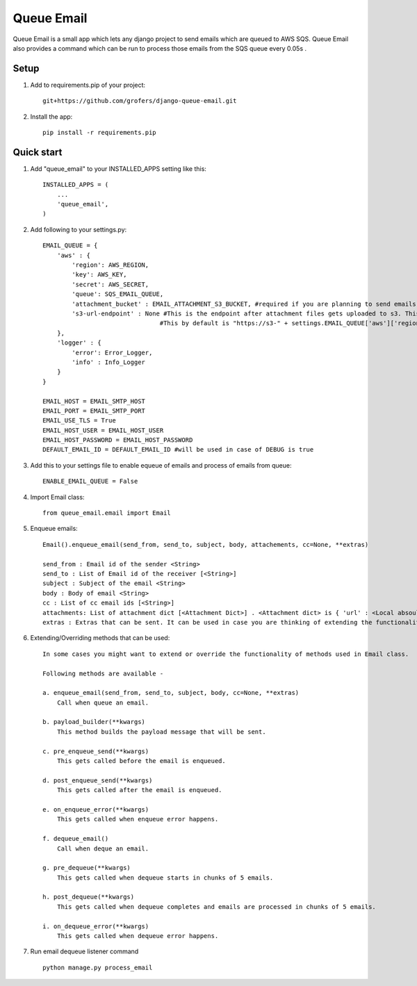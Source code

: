 =====
Queue Email
=====

Queue Email is a small app which lets any django project to send emails which are queued to AWS SQS.
Queue Email also provides a command which can be run to process those emails from the SQS queue every 0.05s .

Setup
-----------
1. Add to requirements.pip of your project::
    
    git+https://github.com/grofers/django-queue-email.git

2. Install the app::
    
    pip install -r requirements.pip

Quick start
-----------

1. Add "queue_email" to your INSTALLED_APPS setting like this::

    INSTALLED_APPS = (
        ...
        'queue_email',
    )

2. Add following to your settings.py::

    EMAIL_QUEUE = {
        'aws' : {
            'region': AWS_REGION,
            'key': AWS_KEY,
            'secret': AWS_SECRET,
            'queue': SQS_EMAIL_QUEUE,
            'attachment_bucket' : EMAIL_ATTACHMENT_S3_BUCKET, #required if you are planning to send emails with attachments
            's3-url-endpoint' : None #This is the endpoint after attachment files gets uploaded to s3. This is required for sqs to pick up and process while sending the mail
                                    #This by default is "https://s3-" + settings.EMAIL_QUEUE['aws']['region'] + ".amazonaws.com/" + settings.EMAIL_QUEUE['aws']['attachment_bucket'] + '/'
        },
        'logger' : {
            'error': Error_Logger,
            'info' : Info_Logger
        }
    }

    EMAIL_HOST = EMAIL_SMTP_HOST
    EMAIL_PORT = EMAIL_SMTP_PORT
    EMAIL_USE_TLS = True
    EMAIL_HOST_USER = EMAIL_HOST_USER
    EMAIL_HOST_PASSWORD = EMAIL_HOST_PASSWORD
    DEFAULT_EMAIL_ID = DEFAULT_EMAIL_ID #will be used in case of DEBUG is true

3. Add this to your settings file to enable equeue of emails and process of emails from queue::

    ENABLE_EMAIL_QUEUE = False

4. Import Email class::

    from queue_email.email import Email

5. Enqueue emails::

    Email().enqueue_email(send_from, send_to, subject, body, attachements, cc=None, **extras)
    
    send_from : Email id of the sender <String>
    send_to : List of Email id of the receiver [<String>]
    subject : Subject of the email <String>
    body : Body of email <String>
    cc : List of cc email ids [<String>]
    attachments: List of attachment dict [<Attachment Dict>] . <Attachment dict> is { 'url' : <Local absoulte path of the attachment>, 'type' : <Type of attachment like pdf, png, jpg, xls, doc, etc>}
    extras : Extras that can be sent. It can be used in case you are thinking of extending the functionality of the class method. <Dict>


6. Extending/Overriding methods that can be used::
    
    In some cases you might want to extend or override the functionality of methods used in Email class.
    
    Following methods are available -
    
    a. enqueue_email(send_from, send_to, subject, body, cc=None, **extras)
        Call when queue an email.
    
    b. payload_builder(**kwargs)
        This method builds the payload message that will be sent.
    
    c. pre_enqueue_send(**kwargs)
        This gets called before the email is enqueued.
    
    d. post_enqueue_send(**kwargs)
        This gets called after the email is enqueued.
    
    e. on_enqueue_error(**kwargs)
        This gets called when enqueue error happens.
    
    f. dequeue_email()
        Call when deque an email.
    
    g. pre_dequeue(**kwargs)
        This gets called when dequeue starts in chunks of 5 emails.
    
    h. post_dequeue(**kwargs)
        This gets called when dequeue completes and emails are processed in chunks of 5 emails.
    
    i. on_dequeue_error(**kwargs)
        This gets called when dequeue error happens.


7. Run email dequeue listener command ::

    python manage.py process_email

